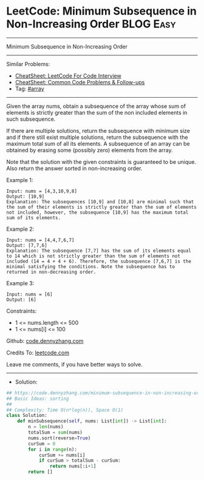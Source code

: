 * LeetCode: Minimum Subsequence in Non-Increasing Order         :BLOG:Easy:
#+STARTUP: showeverything
#+OPTIONS: toc:nil \n:t ^:nil creator:nil d:nil
:PROPERTIES:
:type:     array
:END:
---------------------------------------------------------------------
Minimum Subsequence in Non-Increasing Order
---------------------------------------------------------------------
#+BEGIN_HTML
<a href="https://github.com/dennyzhang/code.dennyzhang.com/tree/master/problems/minimum-subsequence-in-non-increasing-order"><img align="right" width="200" height="183" src="https://www.dennyzhang.com/wp-content/uploads/denny/watermark/github.png" /></a>
#+END_HTML
Similar Problems:
- [[https://cheatsheet.dennyzhang.com/cheatsheet-leetcode-A4][CheatSheet: LeetCode For Code Interview]]
- [[https://cheatsheet.dennyzhang.com/cheatsheet-followup-A4][CheatSheet: Common Code Problems & Follow-ups]]
- Tag: [[https://code.dennyzhang.com/review-array][#array]]
---------------------------------------------------------------------
Given the array nums, obtain a subsequence of the array whose sum of elements is strictly greater than the sum of the non included elements in such subsequence. 

If there are multiple solutions, return the subsequence with minimum size and if there still exist multiple solutions, return the subsequence with the maximum total sum of all its elements. A subsequence of an array can be obtained by erasing some (possibly zero) elements from the array. 

Note that the solution with the given constraints is guaranteed to be unique. Also return the answer sorted in non-increasing order.

Example 1:
#+BEGIN_EXAMPLE
Input: nums = [4,3,10,9,8]
Output: [10,9] 
Explanation: The subsequences [10,9] and [10,8] are minimal such that the sum of their elements is strictly greater than the sum of elements not included, however, the subsequence [10,9] has the maximum total sum of its elements. 
#+END_EXAMPLE

Example 2:
#+BEGIN_EXAMPLE
Input: nums = [4,4,7,6,7]
Output: [7,7,6] 
Explanation: The subsequence [7,7] has the sum of its elements equal to 14 which is not strictly greater than the sum of elements not included (14 = 4 + 4 + 6). Therefore, the subsequence [7,6,7] is the minimal satisfying the conditions. Note the subsequence has to returned in non-decreasing order.  
#+END_EXAMPLE

Example 3:
#+BEGIN_EXAMPLE
Input: nums = [6]
Output: [6]
#+END_EXAMPLE

Constraints:

- 1 <= nums.length <= 500
- 1 <= nums[i] <= 100

Github: [[https://github.com/dennyzhang/code.dennyzhang.com/tree/master/problems/minimum-subsequence-in-non-increasing-order][code.dennyzhang.com]]

Credits To: [[https://leetcode.com/problems/minimum-subsequence-in-non-increasing-order/description/][leetcode.com]]

Leave me comments, if you have better ways to solve.
---------------------------------------------------------------------
- Solution:

#+BEGIN_SRC python
## https://code.dennyzhang.com/minimum-subsequence-in-non-increasing-order
## Basic Ideas: sorting
##
## Complexity: Time O(n*log(n)), Space O(1)
class Solution:
    def minSubsequence(self, nums: List[int]) -> List[int]:
        n = len(nums)
        totalSum = sum(nums)
        nums.sort(reverse=True)
        curSum = 0
        for i in range(n):
            curSum += nums[i]
            if curSum > totalSum - curSum:
                return nums[:i+1]
        return []
#+END_SRC

#+BEGIN_HTML
<div style="overflow: hidden;">
<div style="float: left; padding: 5px"> <a href="https://www.linkedin.com/in/dennyzhang001"><img src="https://www.dennyzhang.com/wp-content/uploads/sns/linkedin.png" alt="linkedin" /></a></div>
<div style="float: left; padding: 5px"><a href="https://github.com/dennyzhang"><img src="https://www.dennyzhang.com/wp-content/uploads/sns/github.png" alt="github" /></a></div>
<div style="float: left; padding: 5px"><a href="https://www.dennyzhang.com/slack" target="_blank" rel="nofollow"><img src="https://www.dennyzhang.com/wp-content/uploads/sns/slack.png" alt="slack"/></a></div>
</div>
#+END_HTML

